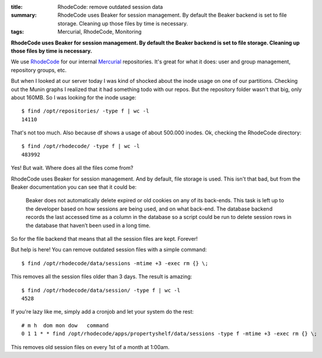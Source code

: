:title: RhodeCode: remove outdated session data
:summary: RhodeCode uses Beaker for session management. By default the
          Beaker backend is set to file storage. Cleaning up those files
          by time is necessary.
:tags: Mercurial, RhodeCode, Monitoring

**RhodeCode uses Beaker for session management. By default the Beaker backend is
set to file storage. Cleaning up those files by time is necessary.**

We use `RhodeCode <http://rhodecode.org/>`_ for our internal
`Mercurial <http://mercurial.selenic.com/>`_ repositories. It's great for what it
does: user and group management, repository groups, etc.

But when I looked at our server today I was kind of shocked about the inode
usage on one of our partitions. Checking out the Munin graphs I realized that
it had something todo with our repos. But the repository folder wasn't that
big, only about 160MB. So I was looking for the inode usage::

    $ find /opt/repositories/ -type f | wc -l
    14110

That's not too much. Also because df shows a usage of about 500.000 inodes. Ok,
checking the RhodeCode directory::

    $ find /opt/rhodecode/ -type f | wc -l
    483992

Yes! But wait. Where does all the files come from?

RhodeCode uses Beaker for session management. And by default, file storage is
used. This isn't that bad, but from the Beaker documentation you can see that
it could be:

    Beaker does not automatically delete expired or old cookies on any of its
    back-ends. This task is left up to the developer based on how sessions are
    being used, and on what back-end. The database backend records the last
    accessed time as a column in the database so a script could be run to delete
    session rows in the database that haven’t been used in a long time.

So for the file backend that means that all the session files are kept.
Forever!

But help is here! You can remove outdated session files with a simple command::

    $ find /opt/rhodecode/data/sessions -mtime +3 -exec rm {} \;

This removes all the session files older than 3 days. The result is amazing::

    $ find /opt/rhodecode/data/session/ -type f | wc -l
    4528

If you're lazy like me, simply add a cronjob and let your system do the rest::

    # m h  dom mon dow   command
    0 1 1 * * find /opt/rhodecode/apps/propertyshelf/data/sessions -type f -mtime +3 -exec rm {} \;

This removes old session files on every 1st of a month at 1:00am.
